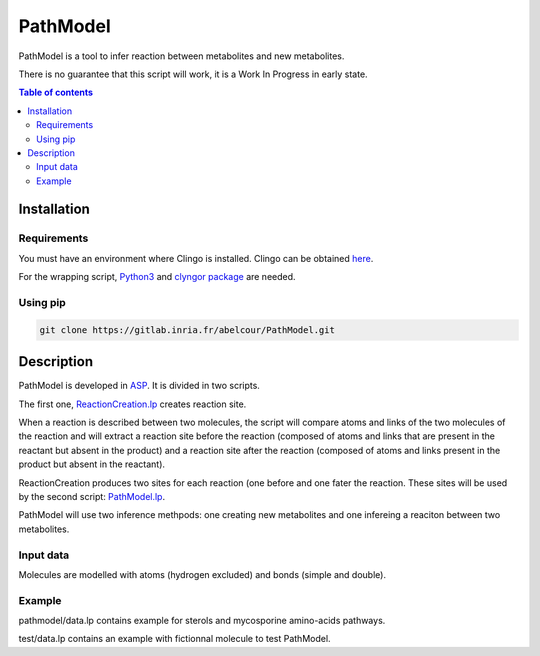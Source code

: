 PathModel
=========

PathModel is a tool to infer reaction between metabolites and new metabolites.

There is no guarantee that this script will work, it is a Work In Progress in early state.

.. contents:: Table of contents
   :backlinks: top
   :local:

Installation
------------

Requirements
~~~~~~~~~~~~

You must have an environment where Clingo is installed. Clingo can be obtained `here <https://github.com/potassco/clingo>`__.

For the wrapping script, `Python3 <https://www.python.org/>`__ and `clyngor package <https://github.com/Aluriak/clyngor>`__ are needed.

Using pip
~~~~~~~~~

.. code:: sh

	git clone https://gitlab.inria.fr/abelcour/PathModel.git

Description
-----------

PathModel is developed in `ASP <https://en.wikipedia.org/wiki/Answer_set_programming>`__. It is divided in two scripts.

The first one, `ReactionCreation.lp <https://gitlab.inria.fr/abelcour/PathModel/blob/new_inference_method/pathmodel/asp/ReactionCreation.lp>`__ creates reaction site.

When a reaction is described between two molecules, the script will compare atoms and links of the two molecules of the reaction and will extract a reaction site before the reaction (composed of atoms and links that are present in the reactant but absent in the product) and a reaction site after the reaction (composed of atoms and links present in the product but absent in the reactant).

ReactionCreation produces two sites for each reaction (one before and one fater the reaction.
These sites will be used by the second script: `PathModel.lp <https://gitlab.inria.fr/abelcour/PathModel/blob/new_inference_method/pathmodel/asp/PathModel.lp>`__.

PathModel will use two inference methpods: one creating new metabolites and one infereing a reaciton between two metabolites.

Input data
~~~~~~~~~~

Molecules are modelled with atoms (hydrogen excluded) and bonds (simple and double).

Example
~~~~~~~

pathmodel/data.lp contains example for sterols and mycosporine amino-acids pathways.

test/data.lp contains an example with fictionnal molecule to test PathModel.